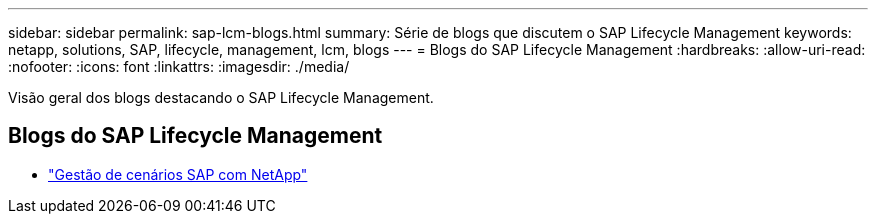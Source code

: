 ---
sidebar: sidebar 
permalink: sap-lcm-blogs.html 
summary: Série de blogs que discutem o SAP Lifecycle Management 
keywords: netapp, solutions, SAP, lifecycle, management, lcm, blogs 
---
= Blogs do SAP Lifecycle Management
:hardbreaks:
:allow-uri-read: 
:nofooter: 
:icons: font
:linkattrs: 
:imagesdir: ./media/


[role="lead"]
Visão geral dos blogs destacando o SAP Lifecycle Management.



== Blogs do SAP Lifecycle Management

* link:https://blogs.sap.com/2021/10/27/whitepaper-sap-landscape-management-with-netapp/["Gestão de cenários SAP com NetApp"]

